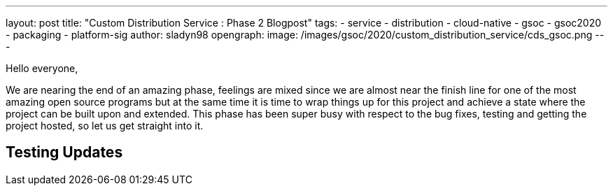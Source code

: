 ---
layout: post
title: "Custom Distribution Service : Phase 2 Blogpost"
tags:
- service
- distribution
- cloud-native
- gsoc
- gsoc2020
- packaging
- platform-sig
author: sladyn98
opengraph:
  image: /images/gsoc/2020/custom_distribution_service/cds_gsoc.png
---


Hello everyone,

We are nearing the end of an amazing phase, feelings are mixed since we are almost near the finish line for one of the most amazing open source programs but at the same time it is time to wrap things up for this project and achieve a state where the project can be built upon and extended. This phase has been super busy with respect to the bug fixes, testing and getting the project hosted, so let us get straight into it.

== Testing Updates

